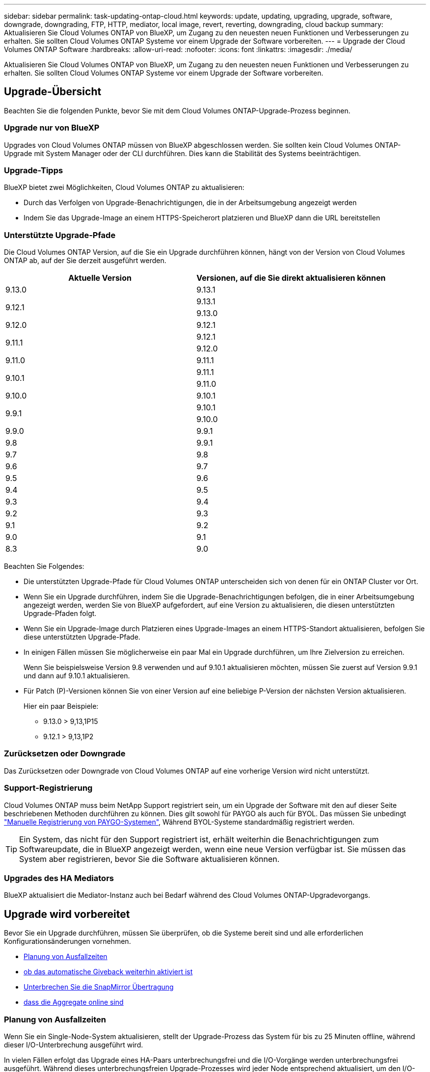 ---
sidebar: sidebar 
permalink: task-updating-ontap-cloud.html 
keywords: update, updating, upgrading, upgrade, software, downgrade, downgrading, FTP, HTTP, mediator, local image, revert, reverting, downgrading, cloud backup 
summary: Aktualisieren Sie Cloud Volumes ONTAP von BlueXP, um Zugang zu den neuesten neuen Funktionen und Verbesserungen zu erhalten. Sie sollten Cloud Volumes ONTAP Systeme vor einem Upgrade der Software vorbereiten. 
---
= Upgrade der Cloud Volumes ONTAP Software
:hardbreaks:
:allow-uri-read: 
:nofooter: 
:icons: font
:linkattrs: 
:imagesdir: ./media/


[role="lead"]
Aktualisieren Sie Cloud Volumes ONTAP von BlueXP, um Zugang zu den neuesten neuen Funktionen und Verbesserungen zu erhalten. Sie sollten Cloud Volumes ONTAP Systeme vor einem Upgrade der Software vorbereiten.



== Upgrade-Übersicht

Beachten Sie die folgenden Punkte, bevor Sie mit dem Cloud Volumes ONTAP-Upgrade-Prozess beginnen.



=== Upgrade nur von BlueXP

Upgrades von Cloud Volumes ONTAP müssen von BlueXP abgeschlossen werden. Sie sollten kein Cloud Volumes ONTAP-Upgrade mit System Manager oder der CLI durchführen. Dies kann die Stabilität des Systems beeinträchtigen.



=== Upgrade-Tipps

BlueXP bietet zwei Möglichkeiten, Cloud Volumes ONTAP zu aktualisieren:

* Durch das Verfolgen von Upgrade-Benachrichtigungen, die in der Arbeitsumgebung angezeigt werden
* Indem Sie das Upgrade-Image an einem HTTPS-Speicherort platzieren und BlueXP dann die URL bereitstellen




=== Unterstützte Upgrade-Pfade

Die Cloud Volumes ONTAP Version, auf die Sie ein Upgrade durchführen können, hängt von der Version von Cloud Volumes ONTAP ab, auf der Sie derzeit ausgeführt werden.

[cols="2*"]
|===
| Aktuelle Version | Versionen, auf die Sie direkt aktualisieren können 


| 9.13.0 | 9.13.1 


.2+| 9.12.1 | 9.13.1 


| 9.13.0 


| 9.12.0 | 9.12.1 


.2+| 9.11.1 | 9.12.1 


| 9.12.0 


| 9.11.0 | 9.11.1 


.2+| 9.10.1 | 9.11.1 


| 9.11.0 


| 9.10.0 | 9.10.1 


.2+| 9.9.1 | 9.10.1 


| 9.10.0 


| 9.9.0 | 9.9.1 


| 9.8 | 9.9.1 


| 9.7 | 9.8 


| 9.6 | 9.7 


| 9.5 | 9.6 


| 9.4 | 9.5 


| 9.3 | 9.4 


| 9.2 | 9.3 


| 9.1 | 9.2 


| 9.0 | 9.1 


| 8.3 | 9.0 
|===
Beachten Sie Folgendes:

* Die unterstützten Upgrade-Pfade für Cloud Volumes ONTAP unterscheiden sich von denen für ein ONTAP Cluster vor Ort.
* Wenn Sie ein Upgrade durchführen, indem Sie die Upgrade-Benachrichtigungen befolgen, die in einer Arbeitsumgebung angezeigt werden, werden Sie von BlueXP aufgefordert, auf eine Version zu aktualisieren, die diesen unterstützten Upgrade-Pfaden folgt.
* Wenn Sie ein Upgrade-Image durch Platzieren eines Upgrade-Images an einem HTTPS-Standort aktualisieren, befolgen Sie diese unterstützten Upgrade-Pfade.
* In einigen Fällen müssen Sie möglicherweise ein paar Mal ein Upgrade durchführen, um Ihre Zielversion zu erreichen.
+
Wenn Sie beispielsweise Version 9.8 verwenden und auf 9.10.1 aktualisieren möchten, müssen Sie zuerst auf Version 9.9.1 und dann auf 9.10.1 aktualisieren.

* Für Patch (P)-Versionen können Sie von einer Version auf eine beliebige P-Version der nächsten Version aktualisieren.
+
Hier ein paar Beispiele:

+
** 9.13.0 > 9,13,1P15
** 9.12.1 > 9,13,1P2






=== Zurücksetzen oder Downgrade

Das Zurücksetzen oder Downgrade von Cloud Volumes ONTAP auf eine vorherige Version wird nicht unterstützt.



=== Support-Registrierung

Cloud Volumes ONTAP muss beim NetApp Support registriert sein, um ein Upgrade der Software mit den auf dieser Seite beschriebenen Methoden durchführen zu können. Dies gilt sowohl für PAYGO als auch für BYOL. Das müssen Sie unbedingt link:task-registering.html["Manuelle Registrierung von PAYGO-Systemen"], Während BYOL-Systeme standardmäßig registriert werden.


TIP: Ein System, das nicht für den Support registriert ist, erhält weiterhin die Benachrichtigungen zum Softwareupdate, die in BlueXP angezeigt werden, wenn eine neue Version verfügbar ist. Sie müssen das System aber registrieren, bevor Sie die Software aktualisieren können.



=== Upgrades des HA Mediators

BlueXP aktualisiert die Mediator-Instanz auch bei Bedarf während des Cloud Volumes ONTAP-Upgradevorgangs.



== Upgrade wird vorbereitet

Bevor Sie ein Upgrade durchführen, müssen Sie überprüfen, ob die Systeme bereit sind und alle erforderlichen Konfigurationsänderungen vornehmen.

* <<Planung von Ausfallzeiten>>
* <<Überprüfen Sie, ob das automatische Giveback weiterhin aktiviert ist>>
* <<Unterbrechen Sie die SnapMirror Übertragung>>
* <<Vergewissern Sie sich, dass die Aggregate online sind>>




=== Planung von Ausfallzeiten

Wenn Sie ein Single-Node-System aktualisieren, stellt der Upgrade-Prozess das System für bis zu 25 Minuten offline, während dieser I/O-Unterbrechung ausgeführt wird.

In vielen Fällen erfolgt das Upgrade eines HA-Paars unterbrechungsfrei und die I/O-Vorgänge werden unterbrechungsfrei ausgeführt. Während dieses unterbrechungsfreien Upgrade-Prozesses wird jeder Node entsprechend aktualisiert, um den I/O-Datenverkehr für die Clients weiterhin bereitzustellen.

Sitzungsorientierte Protokolle können während der Upgrades in bestimmten Bereichen negative Auswirkungen auf Clients und Anwendungen haben. Weitere Informationen https://docs.netapp.com/us-en/ontap/upgrade/concept_considerations_for_session_oriented_protocols.html["Weitere Informationen finden Sie in der ONTAP-Dokumentation"^]



=== Überprüfen Sie, ob das automatische Giveback weiterhin aktiviert ist

Automatisches Giveback muss auf einem Cloud Volumes ONTAP HA-Paar aktiviert sein (dies ist die Standardeinstellung). Wenn nicht, schlägt der Vorgang fehl.

http://docs.netapp.com/ontap-9/topic/com.netapp.doc.dot-cm-hacg/GUID-3F50DE15-0D01-49A5-BEFD-D529713EC1FA.html["ONTAP 9 Dokumentation: Befehle zur Konfiguration von automatischem Giveback"^]



=== Unterbrechen Sie die SnapMirror Übertragung

Wenn ein Cloud Volumes ONTAP System über aktive SnapMirror Beziehungen verfügt, sollten Sie die Übertragungen am besten unterbrechen, bevor Sie die Cloud Volumes ONTAP Software aktualisieren. Das Anhalten der Übertragungen verhindert SnapMirror Ausfälle. Sie müssen die Übertragungen vom Zielsystem anhalten.


NOTE: Obwohl bei BlueXP Backup und Recovery eine Implementierung von SnapMirror zur Erstellung von Backup-Dateien verwendet wird (genannt SnapMirror Cloud), müssen Backups bei einem System-Upgrade nicht ausgesetzt werden.

.Über diese Aufgabe
In diesen Schritten wird die Verwendung von System Manager für Version 9.3 und höher beschrieben.

.Schritte
. Melden Sie sich vom Zielsystem aus bei System Manager an.
+
Sie können sich bei System Manager anmelden, indem Sie im Webbrowser die IP-Adresse der Cluster-Management-LIF aufrufen. Die IP-Adresse finden Sie in der Cloud Volumes ONTAP-Arbeitsumgebung.

+

NOTE: Der Computer, von dem aus Sie auf BlueXP zugreifen, muss über eine Netzwerkverbindung zu Cloud Volumes ONTAP verfügen. Beispielsweise müssen Sie sich über einen Jump-Host in Ihrem Cloud-Provider-Netzwerk bei BlueXP anmelden.

. Klicken Sie Auf *Schutz > Beziehungen*.
. Wählen Sie die Beziehung aus, und klicken Sie auf *Operationen > Quiesce*.




=== Vergewissern Sie sich, dass die Aggregate online sind

Aggregate für Cloud Volumes ONTAP muss online sein, bevor Sie die Software aktualisieren. Aggregate sollten in den meisten Konfigurationen online sein. Wenn dies nicht der Fall ist, sollten Sie sie jedoch online stellen.

.Über diese Aufgabe
In diesen Schritten wird die Verwendung von System Manager für Version 9.3 und höher beschrieben.

.Schritte
. Klicken Sie in der Arbeitsumgebung auf die Registerkarte *Aggregate*.
. Klicken Sie unter dem Aggregattitel auf die Schaltfläche Ellipse, und wählen Sie dann *Aggregatdetails anzeigen*.
+
image:screenshots_aggregate_details_state.png["Screenshot: Zeigt das Feld Status an, wenn Sie Informationen für ein Aggregat anzeigen."]

. Wenn das Aggregat offline ist, verwenden Sie System Manager, um das Aggregat online zu schalten:
+
.. Klicken Sie Auf *Storage > Aggregate & Disks > Aggregate*.
.. Wählen Sie das Aggregat aus und klicken Sie dann auf *Weitere Aktionen > Status > Online*.






== Upgrade von Cloud Volumes ONTAP

BlueXP benachrichtigt Sie, wenn eine neue Version zur Aktualisierung verfügbar ist. Sie können den Upgrade-Prozess über diese Benachrichtigung starten. Weitere Informationen finden Sie unter <<Upgrade von BlueXP-Benachrichtigungen>>.

Eine andere Möglichkeit, Software-Upgrades mithilfe eines Images auf einer externen URL durchzuführen. Diese Option ist hilfreich, wenn BlueXP nicht auf den S3 Bucket zugreifen kann, um die Software zu aktualisieren oder wenn Sie mit einem Patch ausgestattet wurden. Weitere Informationen finden Sie unter <<Upgrade von einem Image, das über eine URL verfügbar ist>>.



=== Upgrade von BlueXP-Benachrichtigungen

BlueXP zeigt eine Benachrichtigung in Cloud Volumes ONTAP-Arbeitsumgebungen an, wenn eine neue Version von Cloud Volumes ONTAP verfügbar ist:

image:screenshot_overview_upgrade.png["Screenshot: Zeigt die Benachrichtigung über die neue verfügbare Version an, die nach der Auswahl einer Arbeitsumgebung auf der Seite „Arbeitsfläche“ angezeigt wird."]

Sie können den Upgrade-Prozess von dieser Benachrichtigung aus starten, die den Prozess automatisiert, indem Sie das Software-Image aus einem S3-Bucket beziehen, das Image installieren und das System dann neu starten.

.Bevor Sie beginnen
BlueXP-Vorgänge wie die Erstellung von Volumes oder Aggregaten dürfen auf dem Cloud Volumes ONTAP-System nicht ausgeführt werden.

.Schritte
. Wählen Sie im linken Navigationsmenü die Option *Speicherung > Leinwand*.
. Wählen Sie eine Arbeitsumgebung aus.
+
Wenn eine neue Version verfügbar ist, wird auf der Registerkarte „Übersicht“ eine Benachrichtigung angezeigt:

+
image:screenshot_overview_upgrade.png["Ein Screenshot, der das \"Upgrade jetzt!\" zeigt Auf der Registerkarte „Übersicht“."]

. Wenn eine neue Version verfügbar ist, klicken Sie auf *Jetzt aktualisieren!*
+

NOTE: Bevor Sie Cloud Volumes ONTAP über die BlueXP Benachrichtigung aktualisieren können, benötigen Sie ein NetApp Support Site Konto.

. Lesen Sie auf der Seite Upgrade Cloud Volumes ONTAP die EULA, und wählen Sie dann *Ich habe die EULA gelesen und genehmigt*.
. Klicken Sie Auf *Upgrade*.
+

NOTE: Auf der Seite Upgrade Cloud Volumes ONTAP wird standardmäßig die neueste verfügbare Cloud Volumes ONTAP-Version für das Upgrade ausgewählt. Falls verfügbar, können Sie stattdessen ältere Versionen von Cloud Volumes ONTAP für Ihr Upgrade auswählen, indem Sie auf *Ältere Versionen auswählen* klicken.
Siehe https://docs.netapp.com/us-en/bluexp-cloud-volumes-ontap/task-updating-ontap-cloud.html#supported-upgrade-paths["Liste der unterstützten Upgrade-Pfade"^] Sie erhalten basierend auf Ihrer aktuellen Cloud Volumes ONTAP Version die gewünschten Upgrade-Pfade.

+
image:screenshot_upgrade_select_versions.png["Ein Screenshot der Seite Cloud Volumes ONTAP-Version aktualisieren."]

. Um den Status des Upgrades zu überprüfen, klicken Sie auf das Symbol Einstellungen und wählen Sie *Timeline*.


.Ergebnis
BlueXP startet das Software-Upgrade. Sie können Aktionen in der Arbeitsumgebung durchführen, wenn die Softwareaktualisierung abgeschlossen ist.

.Nachdem Sie fertig sind
Wenn Sie SnapMirror Transfers ausgesetzt haben, setzen Sie die Transfers mit System Manager fort.



=== Upgrade von einem Image, das über eine URL verfügbar ist

Sie können das Cloud Volumes ONTAP Software-Image auf dem Connector oder einem HTTP-Server platzieren und dann das Software-Upgrade von BlueXP starten. Möglicherweise verwenden Sie diese Option, wenn BlueXP zum Upgrade der Software nicht auf den S3-Bucket zugreifen kann.

.Bevor Sie beginnen
* BlueXP-Vorgänge wie die Erstellung von Volumes oder Aggregaten dürfen auf dem Cloud Volumes ONTAP-System nicht ausgeführt werden.
* Wenn Sie HTTPS zum Hosten von ONTAP-Images verwenden, kann das Upgrade aufgrund von Problemen mit der SSL-Authentifizierung fehlschlagen, die durch fehlende Zertifikate verursacht werden. Dieses Problem besteht darin, ein von einer Zertifizierungsstelle signiertes Zertifikat zu generieren und zu installieren, das für die Authentifizierung zwischen ONTAP und BlueXP verwendet wird.
+
In der NetApp Knowledge Base finden Sie Schritt-für-Schritt-Anleitungen:

+
https://kb.netapp.com/Advice_and_Troubleshooting/Cloud_Services/Cloud_Manager/How_to_configure_Cloud_Manager_as_an_HTTPS_server_to_host_upgrade_images["NetApp KB: So konfigurieren Sie BlueXP als HTTPS-Server, um Upgrade-Images zu hosten"^]



.Schritte
. Optional: Richten Sie einen HTTP-Server ein, der das Cloud Volumes ONTAP Software-Image hosten kann.
+
Wenn Sie eine VPN-Verbindung zum virtuellen Netzwerk haben, können Sie das Cloud Volumes ONTAP Software-Image auf einem HTTP-Server in Ihrem eigenen Netzwerk platzieren. Andernfalls müssen Sie die Datei auf einem HTTP-Server in der Cloud platzieren.

. Wenn Sie Ihre eigene Sicherheitsgruppe für Cloud Volumes ONTAP verwenden, stellen Sie sicher, dass die ausgehenden Regeln HTTP-Verbindungen zulassen, damit Cloud Volumes ONTAP auf das Software-Image zugreifen kann.
+

NOTE: Die vordefinierte Cloud Volumes ONTAP-Sicherheitsgruppe erlaubt standardmäßig ausgehende HTTP-Verbindungen.

. Beziehen Sie das Software-Image von https://mysupport.netapp.com/site/products/all/details/cloud-volumes-ontap/downloads-tab["Die NetApp Support Site"^].
. Kopieren Sie das Software-Image in ein Verzeichnis auf dem Connector oder auf einem HTTP-Server, von dem die Datei bereitgestellt wird.
+
Es sind zwei Pfade verfügbar. Der richtige Pfad hängt von Ihrer Connector-Version ab.

+
** `/opt/application/netapp/cloudmanager/docker_occm/data/ontap/images/`
** `/opt/application/netapp/cloudmanager/ontap/images/`


. Klicken Sie in der Arbeitsumgebung von BlueXP auf die Schaltfläche *... (Ellipsensymbol)*, und klicken Sie dann auf *Cloud Volumes ONTAP aktualisieren*.
. Geben Sie auf der Seite Cloud Volumes ONTAP-Version aktualisieren die URL ein, und klicken Sie dann auf *Bild ändern*.
+
Wenn Sie das Software-Image auf den Connector in dem oben gezeigten Pfad kopiert haben, geben Sie die folgende URL ein:

+
\Http://<Connector-private-IP-address>/ontap/images/<image-file-name>

+

NOTE: In der URL muss *image-file-Name* dem Format "cot.image.9.13.1P2.tgz" folgen.

. Klicken Sie zur Bestätigung auf *Weiter*.


.Ergebnis
BlueXP startet das Software-Update. Nach Abschluss der Softwareaktualisierung können Sie in der Arbeitsumgebung Aktionen ausführen.

.Nachdem Sie fertig sind
Wenn Sie SnapMirror Transfers ausgesetzt haben, setzen Sie die Transfers mit System Manager fort.

ifdef::gcp[]



== Beheben Sie Download-Fehler bei Verwendung eines Google Cloud NAT-Gateways

Der Connector lädt automatisch Software-Updates für Cloud Volumes ONTAP herunter. Der Download kann fehlschlagen, wenn Ihre Konfiguration ein Google Cloud NAT Gateway verwendet. Sie können dieses Problem beheben, indem Sie die Anzahl der Teile begrenzen, in die das Software-Image unterteilt ist. Dieser Schritt muss mithilfe der BlueXP API abgeschlossen werden.

.Schritt
. SENDEN SIE EINE PUT-Anforderung an /occm/config mit dem folgenden JSON als Text:


[source]
----
{
  "maxDownloadSessions": 32
}
----
Der Wert für _maxDownloadSessions_ kann 1 oder eine beliebige Ganzzahl größer als 1 sein. Wenn der Wert 1 ist, wird das heruntergeladene Bild nicht geteilt.

Beachten Sie, dass 32 ein Beispielwert ist. Der Wert, den Sie verwenden sollten, hängt von Ihrer NAT-Konfiguration und der Anzahl der Sitzungen ab, die Sie gleichzeitig haben können.

https://docs.netapp.com/us-en/bluexp-automation/cm/api_ref_resources.html#occmconfig["Erfahren Sie mehr über den Aufruf der /occm/config API"^].

endif::gcp[]
